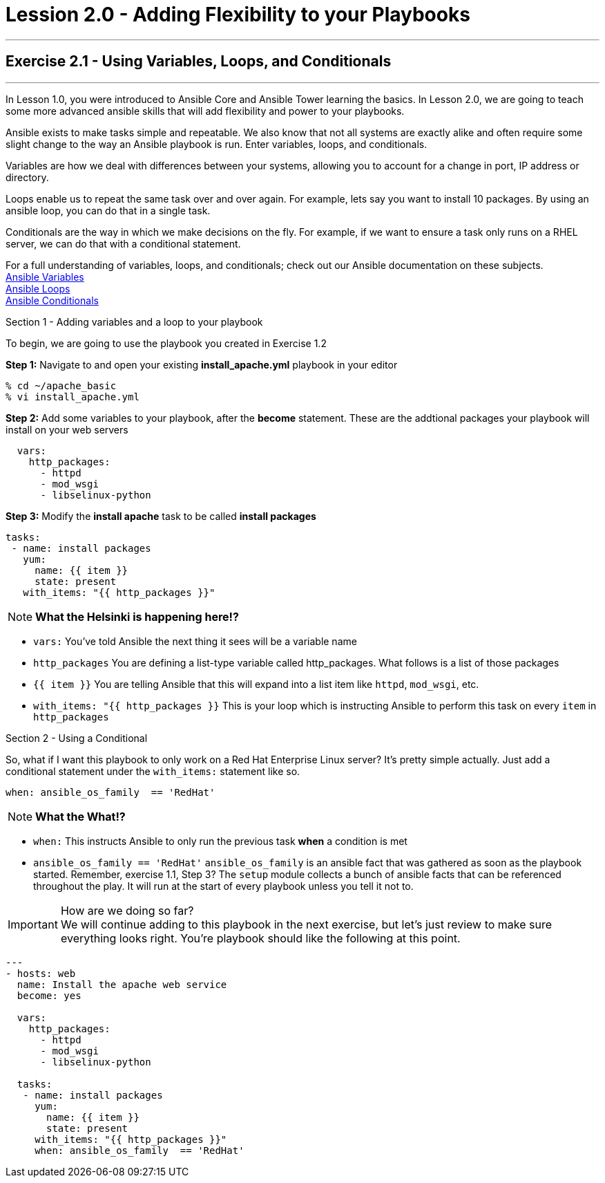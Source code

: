 :service_url: http://docs.ansible.com/ansible/service_module.html
:yaml_url: http://docs.ansible.com/ansible/YAMLSyntax.html
:var_url: http://docs.ansible.com/ansible/playbooks_variables.html
:loop_url: http://docs.ansible.com/ansible/playbooks_loops.html
:cond_url: http://docs.ansible.com/ansible/playbooks_conditionals.html


= Lession 2.0 - Adding Flexibility to your Playbooks

---

== Exercise 2.1 - Using Variables, Loops, and Conditionals

---

****
In Lesson 1.0, you were introduced to Ansible Core and Ansible Tower learning the basics.  In Lesson 2.0, we are going
to teach some more advanced ansible skills that will add flexibility and power to your playbooks.

Ansible exists to make tasks simple and repeatable.  We also know that not all systems are exactly alike and often require
some slight change to the way an Ansible playbook is run.  Enter variables, loops, and conditionals.

Variables are how we deal with differences between your systems, allowing you to account for a change in port, IP address
or directory.

Loops enable us to repeat the same task over and over again.  For example, lets say you want to install 10 packages.
By using an ansible loop, you can do that in a single task.

Conditionals are the way in which we make decisions on the fly.  For example, if we want to ensure a task only runs on
a RHEL server, we can do that with a conditional statement.

For a full understanding of variables, loops, and conditionals; check out our Ansible documentation on these subjects. +
link:{var_url}[Ansible Variables] +
link:{loop_url}[Ansible Loops] +
link:{cond_url}[Ansible Conditionals]

[.lead]
Section 1 - Adding variables and a loop to your playbook

To begin, we are going to use the playbook you created in Exercise 1.2

====
*Step 1:* Navigate to and open your existing *install_apache.yml* playbook in your editor
----
% cd ~/apache_basic
% vi install_apache.yml
----
*Step 2:* Add some variables to your playbook, after the *become* statement.  These are the addtional packages your playbook
will install on your web servers

[source,bash]
----
  vars:
    http_packages:
      - httpd
      - mod_wsgi
      - libselinux-python
----


*Step 3:* Modify the *install apache* task to be called *install packages*
[source,bash]
----
tasks:
 - name: install packages
   yum:
     name: {{ item }}
     state: present
   with_items: "{{ http_packages }}"


----
====

[NOTE]
*What the Helsinki is happening here!?* +

- `vars:` You've told Ansible the next thing it sees will be a variable name +
- `http_packages` You are defining a list-type variable called http_packages.  What follows
is a list of those packages +
- `{{ item }}` You are telling Ansible that this will expand into a list item like `httpd`, `mod_wsgi`, etc. +
- `with_items: "{{ http_packages }}` This is your loop which is instructing Ansible to perform this task on
every `item` in `http_packages`

[.lead]
Section 2 - Using a Conditional

So, what if I want this playbook to only work on a Red Hat Enterprise Linux server?  It's pretty simple actually.
Just add a conditional statement under the `with_items:` statement like so.

====
[source,bash]
----
when: ansible_os_family  == 'RedHat'
----

====
[NOTE]
*What the What!?* +

  - `when:` This instructs Ansible to only run the previous task *when* a condition is met +
- `ansible_os_family == 'RedHat'` `ansible_os_family` is an ansible fact that was gathered as soon as the playbook
started.  Remember, exercise 1.1, Step 3?  The `setup` module collects a bunch of ansible facts that can be referenced
throughout the play.  It will run at the start of every playbook unless you tell it not to. +


[IMPORTANT]
How are we doing so far?  +
We will continue adding to this playbook in the next exercise, but let's just review to make sure
everything looks right.  You're playbook should like the following at this point.

[source,bash]
----
---
- hosts: web
  name: Install the apache web service
  become: yes

  vars:
    http_packages:
      - httpd
      - mod_wsgi
      - libselinux-python

  tasks:
   - name: install packages
     yum:
       name: {{ item }}
       state: present
     with_items: "{{ http_packages }}"
     when: ansible_os_family  == 'RedHat'
----
